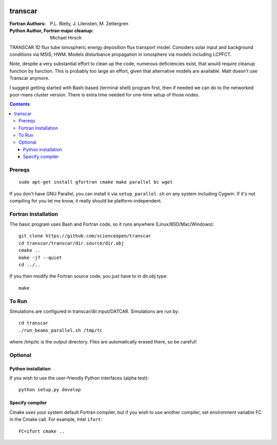 .. image:: https://travis-ci.com/scienceopen/transcar.svg?token=qSpy37WAwefTyjRcouQS&branch=master
    :target: https://travis-ci.com/scienceopen/transcar

========
transcar
========

:Fortran Authors: P.L. Blelly, J. Lilensten, M. Zettergren
:Python Author, Fortran major cleanup: Michael Hirsch

TRANSCAR 1D flux tube ionospheric energy deposition flux transport model.
Considers solar input and background conditions via MSIS, HWM.
Models disturbance propagation in ionosphere via models including LCPFCT.

Note, despite a very substantial effort to clean up the code, numerous
deficiencies exist, that would require cleanup function by function.
This is probably too large an effort, given that alternative models are
available. Matt doesn't use Transcar anymore.

I suggest getting started with Bash-based (terminal shell) program first, then
if needed we can do to the networked poor-mans cluster version. There is extra time
needed for one-time setup of those nodes.

.. contents::

Prereqs
=======
::

    sudo apt-get install gfortran cmake make parallel bc wget
    
If you don't have GNU Parallel, you can install it via ``setup_parallel.sh`` on any system including Cygwin.
If it's not compiling for you let me know, it really should be platform-independent.

Fortran Installation
====================
The basic program uses Bash and Fortran code, so it runs anywhere (Linux/BSD/Mac/Windows)::

  git clone https://github.com/scienceopen/transcar
  cd transcar/transcar/dir.source/dir.obj
  cmake ..
  make -j7 --quiet
  cd ../..

If you then modify the Fortran source code, you just have to in dir.obj type::

    make
  
To Run
======
Simulations are configured in transcar/dir.input/DATCAR. Simulations are run by::
    
    cd transcar
    ./run_beams_parallel.sh /tmp/tc
    
where /tmp/tc is the output directory. Files are automatically erased there, so be careful!

Optional
========

Python installation
-------------------
If you wish to use the user-friendly Python interfaces (alpha test)::

    python setup.py develop

Specify compiler
----------------
Cmake uses your system default Fortran compiler, but if you wish to use another compiler, set environment variable FC in the Cmake call. For example, Intel ``ifort``::

    FC=ifort cmake ..


